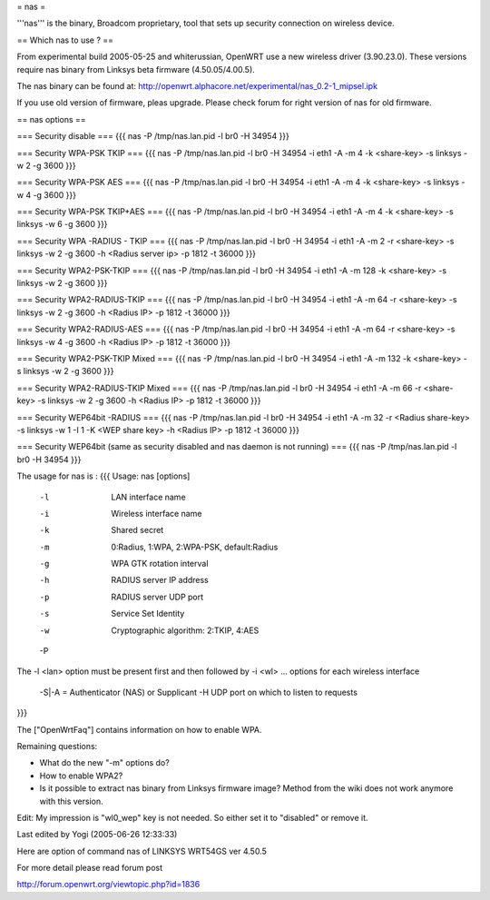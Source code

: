 = nas =

'''nas''' is the binary, Broadcom proprietary, tool that sets up security connection on wireless device.

== Which nas to use ? ==

From experimental build 2005-05-25 and whiterussian, OpenWRT use a new wireless driver (3.90.23.0). These versions require nas binary from Linksys beta firmware (4.50.05/4.00.5).

The nas binary can be found at: http://openwrt.alphacore.net/experimental/nas_0.2-1_mipsel.ipk

If you use old version of firmware, pleas upgrade. Please check forum for right version of nas for old firmware.

== nas options ==

=== Security disable ===
{{{
nas -P /tmp/nas.lan.pid -l br0 -H 34954
}}}

=== Security WPA-PSK TKIP ===
{{{
nas -P /tmp/nas.lan.pid -l br0 -H 34954 -i eth1 -A -m 4 -k <share-key> -s linksys -w 2 -g 3600
}}}

=== Security WPA-PSK AES ===
{{{
nas -P /tmp/nas.lan.pid -l br0 -H 34954 -i eth1 -A -m 4 -k <share-key> -s linksys -w 4 -g 3600
}}}

=== Security WPA-PSK TKIP+AES ===
{{{
nas -P /tmp/nas.lan.pid -l br0 -H 34954 -i eth1 -A -m 4 -k <share-key> -s linksys -w 6 -g 3600
}}}

=== Security WPA -RADIUS - TKIP ===
{{{
nas -P /tmp/nas.lan.pid -l br0 -H 34954 -i eth1 -A -m 2 -r <share-key> -s linksys -w 2 -g 3600 -h <Radius server ip> -p 1812 -t 36000
}}}

=== Security WPA2-PSK-TKIP ===
{{{
nas -P /tmp/nas.lan.pid -l br0 -H 34954 -i eth1 -A -m 128 -k <share-key> -s linksys -w 2 -g 3600
}}}

=== Security WPA2-RADIUS-TKIP ===
{{{
nas -P /tmp/nas.lan.pid -l br0 -H 34954 -i eth1 -A -m 64 -r <share-key> -s linksys -w 2 -g 3600 -h <Radius IP> -p 1812 -t 36000
}}}

=== Security WPA2-RADIUS-AES ===
{{{
nas -P /tmp/nas.lan.pid -l br0 -H 34954 -i eth1 -A -m 64 -r <share-key> -s linksys -w 4 -g 3600 -h <Radius IP> -p 1812 -t 36000
}}}

=== Security WPA2-PSK-TKIP Mixed ===
{{{
nas -P /tmp/nas.lan.pid -l br0 -H 34954 -i eth1 -A -m 132 -k <share-key> -s linksys -w 2 -g 3600
}}}

=== Security WPA2-RADIUS-TKIP Mixed ===
{{{
nas -P /tmp/nas.lan.pid -l br0 -H 34954 -i eth1 -A -m 66 -r <share-key> -s linksys -w 2 -g 3600 -h <Radius IP> -p 1812 -t 36000
}}}

=== Security WEP64bit -RADIUS ===
{{{
nas -P /tmp/nas.lan.pid -l br0 -H 34954 -i eth1 -A -m 32 -r <Radius share-key> -s linksys -w 1 -I 1 -K <WEP share key> -h <Radius IP> -p 1812 -t 36000
}}}

=== Security WEP64bit (same as security disabled and nas daemon is not running) ===
{{{
nas -P /tmp/nas.lan.pid -l br0 -H 34954
}}}


The usage for nas is :
{{{
Usage: nas [options]
        -l    LAN interface name
        -i    Wireless interface name
        -k    Shared secret
        -m    0:Radius, 1:WPA, 2:WPA-PSK, default:Radius
        -g    WPA GTK rotation interval
        -h    RADIUS server IP address
        -p    RADIUS server UDP port
        -s    Service Set Identity
        -w    Cryptographic algorithm: 2:TKIP, 4:AES
        -P    
The -l <lan> option must be present first and then followed by -i <wl> ... options for each wireless interface

 -S|-A = Authenticator (NAS) or Supplicant
 -H UDP port on which to listen to requests
}}}


The ["OpenWrtFaq"] contains information on how to enable WPA.




Remaining questions:

* What do the new "-m" options do?

* How to enable WPA2?

* Is it possible to extract nas binary from Linksys firmware image? Method from the wiki does not work anymore with this version.

Edit: My impression is "wl0_wep" key is not needed. So either set it to "disabled" or remove it.

Last edited by Yogi (2005-06-26 12:33:33)

Here are option of command nas of LINKSYS WRT54GS ver 4.50.5


For more detail please read forum post

http://forum.openwrt.org/viewtopic.php?id=1836
